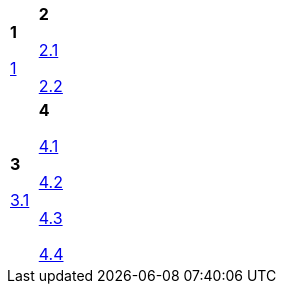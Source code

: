 [cols="a,a"]
|====
|*1* 

link:1.html[1]
|*2* 

link:2-1.html[2.1] 

link:2-2.html[2.2]

|*3* 

link:3-1.html[3.1]
|*4* 

link:4-1.html[4.1] 

link:4-2.html[4.2] 

link:4-3.html[4.3] 

link:4-4.html[4.4]

|====